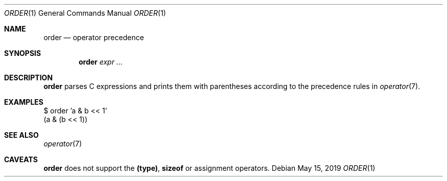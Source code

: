 .Dd May 15, 2019
.Dt ORDER 1
.Os
.
.Sh NAME
.Nm order
.Nd operator precedence
.
.Sh SYNOPSIS
.Nm
.Ar expr ...
.
.Sh DESCRIPTION
.Nm
parses C expressions
and prints them with parentheses
according to the precedence rules in
.Xr operator 7 .
.
.Sh EXAMPLES
.Bd -literal
$ order 'a & b << 1'
(a & (b << 1))
.Ed
.
.Sh SEE ALSO
.Xr operator 7
.
.Sh CAVEATS
.Nm
does not support the
.Sy (type) ,
.Sy sizeof
or assignment operators.
